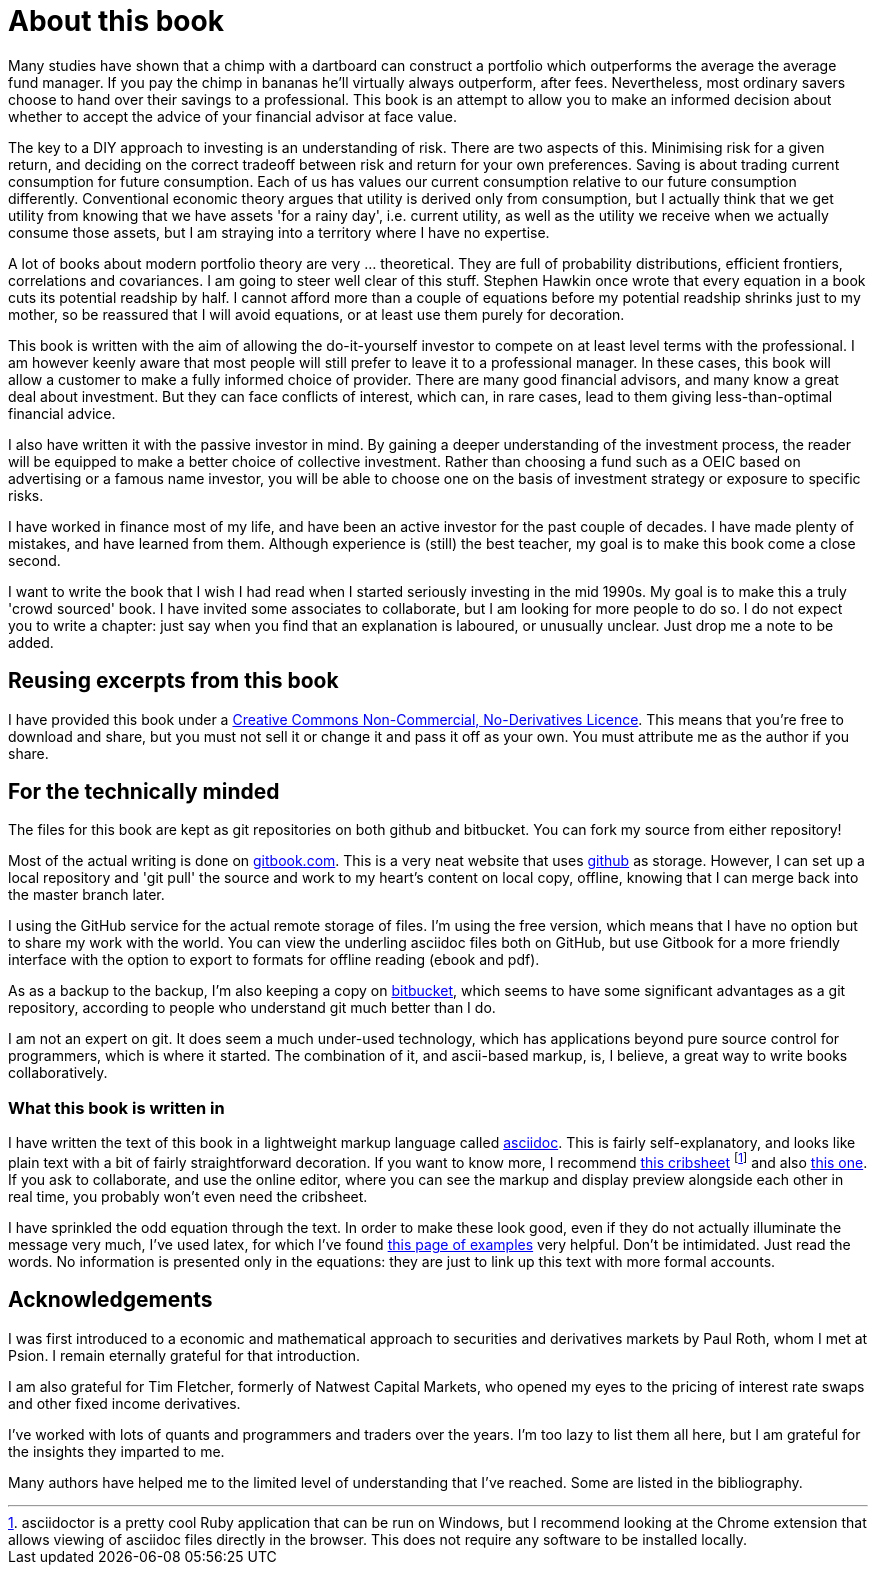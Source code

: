 = About this book




Many studies have shown that a chimp with a dartboard can construct a portfolio which outperforms the average  the average fund manager. If you pay the chimp in bananas he'll virtually always outperform, after fees.
Nevertheless, most ordinary savers choose to hand over their savings to a professional.
This book is an attempt to allow you to make an informed decision about whether to accept the advice of your financial advisor at face value.

The key to a DIY approach to investing is an understanding of risk. There are two aspects of this. Minimising risk for a given return, and deciding on the correct tradeoff between risk and return for your own preferences. Saving is about trading current consumption for future consumption. Each of us has values our current consumption relative to our future consumption differently. Conventional economic theory argues that utility is derived only from consumption, but I actually think that we get utility from knowing that we have assets 'for a rainy day', i.e. current utility, as well as the utility we receive when we actually consume those assets, but I am straying into a territory where I have no expertise.

////

I will spend a lot of time talking about risk. Risk is one of those things that is difficult to quantify. We want to take less risk, but we don't want to do so at the cost of locking ourselves into permanently low returns. Although we 
I think this is because most people do not know how to set about the business of 
investing their savings. 
You probably think that you could probably do pretty well, but you are worried that there
is a small but possibly significant risk that you'll mess things up horribly,
and this is simply not a risk you want to take with the money that you need to support you 
in retirement.

I therefore put a lot of emphasis on risk. What it means, how to measure it, 
how it depends on the composition of a portfolio, how to invest in derivatives
without taking unacceptable risks, and how to reduce risk 
by buying options. Most of all, I explain what the drivers of portfolio risk are, and
how risk and return are inextricably  linked.
////

A lot of books about modern portfolio theory are very ... theoretical. They are full of probability distributions, efficient frontiers, correlations and covariances. I am going to steer well clear of this stuff. Stephen Hawkin once wrote that every equation in a book cuts its potential readship by half. I cannot afford more than a couple of equations before my potential readship shrinks just to my mother, so be reassured that I will avoid equations, or at least use them purely for decoration.


This book is written with the aim of allowing the do-it-yourself investor to compete on at least level terms with the professional. I am however  keenly aware that most people will still prefer to leave it to a professional manager. In these cases, this book will allow a customer to make a fully informed choice of provider. There are many good financial advisors, and many know a great deal about investment. But they can face conflicts of interest, which can, in rare cases, lead to them giving less-than-optimal financial advice.


I also have written it with the passive investor in mind. By gaining a deeper understanding of the 
investment process, the reader will be equipped to make a better choice of collective investment.
Rather than choosing a fund such as a OEIC based on advertising or a famous name investor, you will be able to choose one on the basis of investment strategy or exposure to specific risks. 

I have worked in finance most of my life, and have been an active investor for the past couple of decades. 
I have made plenty of mistakes, and have learned from them. 
Although experience is (still) the best teacher, my goal is to make this book come a close second.

I want to write the book that I wish I had read when I started seriously investing in the mid 1990s.
My goal is to make this a truly 'crowd sourced' book. I have invited some associates to collaborate, but I am looking for more people to do so. 
I do not expect you to write a chapter: just say when you find that an explanation is laboured, or unusually unclear. Just drop me a note to be added.


== Reusing excerpts from this book
I have provided this book under a 
https://creativecommons.org/licenses/by-nc-nd/4.0/[Creative Commons
Non-Commercial, No-Derivatives Licence]. This means that you’re free to
download and share, but you must not sell it or change it and pass it
off as your own. You must attribute me as the author if you share.

== For the technically minded
The files for this book are kept as git repositories on both github and bitbucket. You can fork my source from either repository!

Most of the actual writing is done on  http://www.gitbook.com[gitbook.com]. 
This is a very neat website that uses http://www.github.com[github] as storage.
However, I can set up a local repository and 'git pull' the source and work to my heart's content on local copy, offline, knowing that I can merge back into the master branch later. 

I  using the GitHub service for the actual remote storage of files.
I'm using the free version, which means that I have no option but to  share my 
work with the world. 
You can view the underling asciidoc files both on GitHub, but use Gitbook for a more friendly interface with the option to export to formats for offline reading (ebook and pdf).

As as a backup to the backup, I'm also keeping a copy on https://bitbucket.com[bitbucket], which seems to have some significant advantages as a git repository, according to people who understand git much better than I do.

I am not an expert on git. It does seem a much under-used technology, which has applications beyond pure source control for programmers, which is where it started. The combination of it, and ascii-based markup, is, I believe, a great way to write books collaboratively.


=== What this book is written in
I have written the text of this book in a lightweight markup language called http://asciidoctor.org/docs/what-is-asciidoc/[asciidoc]. This is fairly self-explanatory, and looks like plain text with a bit of fairly straightforward
decoration. If you want to know more, I recommend  http://asciidoctor.org/docs/asciidoc-syntax-quick-reference/[this cribsheet]  footnote:[asciidoctor is a pretty cool Ruby application that can be run on Windows, but I recommend looking at the Chrome extension that allows viewing of asciidoc files directly in the browser. This does not require any software to be installed locally.] and also http://www.methods.co.nz/asciidoc/userguide.html[this one]. 
If you ask to collaborate, and use the online editor, where you can see the markup and display preview alongside each other in real time, you probably won't even need the cribsheet.

I have sprinkled the odd equation through the text. In order to make these look good, even if they do not actually illuminate the message very much, I've used latex, for which I've found http://www.personal.ceu.hu/tex/cookbook.html[this page of examples] very helpful. 
Don't be intimidated. 
Just read the words. 
No information is presented only in the equations: they are just to link up this text with more formal accounts.

== Acknowledgements

I was first introduced to a economic and mathematical approach to securities and derivatives markets by Paul Roth, whom I met at Psion. I remain eternally grateful for that introduction.

I am also grateful for Tim Fletcher, formerly of Natwest Capital Markets, who opened my eyes to the pricing of interest rate swaps and other fixed income derivatives.

I've worked with lots of quants and programmers and traders over the years. I'm too lazy to list them all here, but I am grateful for the insights they imparted to me.

Many authors have helped me to the limited level of understanding that I've reached. Some are listed in the bibliography. 

////
where I was working as a humble programmer. He had come to the company with the idea of developing a trading simulator. The idea was that pilots were starting to learn how to fly aeroplanes by using a flying simulator, 
because the cost of crashing a plane was so high, compared to the benefit of learning the controls.
The idea was that using a simulator was cheap, compared to crashing the bank. 
We never really did get the sales we were hoping for, but the simulator worked, after a fashion, and the experience of getting it to work hooked me on trying understand the magic of markets for the rest of my career.
////


// doesn't work! include::copyright.adoc[]
